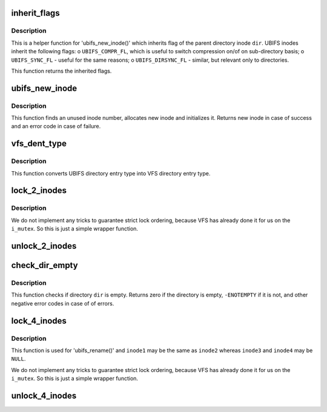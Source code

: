 .. -*- coding: utf-8; mode: rst -*-
.. src-file: fs/ubifs/dir.c

.. _`inherit_flags`:

inherit_flags
=============

.. c:function:: int inherit_flags(const struct inode *dir, umode_t mode)

    inherit flags of the parent inode.

    :param const struct inode \*dir:
        parent inode

    :param umode_t mode:
        new inode mode flags

.. _`inherit_flags.description`:

Description
-----------

This is a helper function for 'ubifs_new_inode()' which inherits flag of the
parent directory inode \ ``dir``\ . UBIFS inodes inherit the following flags:
o \ ``UBIFS_COMPR_FL``\ , which is useful to switch compression on/of on
sub-directory basis;
o \ ``UBIFS_SYNC_FL``\  - useful for the same reasons;
o \ ``UBIFS_DIRSYNC_FL``\  - similar, but relevant only to directories.

This function returns the inherited flags.

.. _`ubifs_new_inode`:

ubifs_new_inode
===============

.. c:function:: struct inode *ubifs_new_inode(struct ubifs_info *c, const struct inode *dir, umode_t mode)

    allocate new UBIFS inode object.

    :param struct ubifs_info \*c:
        UBIFS file-system description object

    :param const struct inode \*dir:
        parent directory inode

    :param umode_t mode:
        inode mode flags

.. _`ubifs_new_inode.description`:

Description
-----------

This function finds an unused inode number, allocates new inode and
initializes it. Returns new inode in case of success and an error code in
case of failure.

.. _`vfs_dent_type`:

vfs_dent_type
=============

.. c:function:: unsigned int vfs_dent_type(uint8_t type)

    get VFS directory entry type.

    :param uint8_t type:
        UBIFS directory entry type

.. _`vfs_dent_type.description`:

Description
-----------

This function converts UBIFS directory entry type into VFS directory entry
type.

.. _`lock_2_inodes`:

lock_2_inodes
=============

.. c:function:: void lock_2_inodes(struct inode *inode1, struct inode *inode2)

    a wrapper for locking two UBIFS inodes.

    :param struct inode \*inode1:
        first inode

    :param struct inode \*inode2:
        second inode

.. _`lock_2_inodes.description`:

Description
-----------

We do not implement any tricks to guarantee strict lock ordering, because
VFS has already done it for us on the \ ``i_mutex``\ . So this is just a simple
wrapper function.

.. _`unlock_2_inodes`:

unlock_2_inodes
===============

.. c:function:: void unlock_2_inodes(struct inode *inode1, struct inode *inode2)

    a wrapper for unlocking two UBIFS inodes.

    :param struct inode \*inode1:
        first inode

    :param struct inode \*inode2:
        second inode

.. _`check_dir_empty`:

check_dir_empty
===============

.. c:function:: int check_dir_empty(struct ubifs_info *c, struct inode *dir)

    check if a directory is empty or not.

    :param struct ubifs_info \*c:
        UBIFS file-system description object

    :param struct inode \*dir:
        VFS inode object of the directory to check

.. _`check_dir_empty.description`:

Description
-----------

This function checks if directory \ ``dir``\  is empty. Returns zero if the
directory is empty, \ ``-ENOTEMPTY``\  if it is not, and other negative error codes
in case of of errors.

.. _`lock_4_inodes`:

lock_4_inodes
=============

.. c:function:: void lock_4_inodes(struct inode *inode1, struct inode *inode2, struct inode *inode3, struct inode *inode4)

    a wrapper for locking three UBIFS inodes.

    :param struct inode \*inode1:
        first inode

    :param struct inode \*inode2:
        second inode

    :param struct inode \*inode3:
        third inode

    :param struct inode \*inode4:
        fouth inode

.. _`lock_4_inodes.description`:

Description
-----------

This function is used for 'ubifs_rename()' and \ ``inode1``\  may be the same as
\ ``inode2``\  whereas \ ``inode3``\  and \ ``inode4``\  may be \ ``NULL``\ .

We do not implement any tricks to guarantee strict lock ordering, because
VFS has already done it for us on the \ ``i_mutex``\ . So this is just a simple
wrapper function.

.. _`unlock_4_inodes`:

unlock_4_inodes
===============

.. c:function:: void unlock_4_inodes(struct inode *inode1, struct inode *inode2, struct inode *inode3, struct inode *inode4)

    a wrapper for unlocking three UBIFS inodes for rename.

    :param struct inode \*inode1:
        first inode

    :param struct inode \*inode2:
        second inode

    :param struct inode \*inode3:
        third inode

    :param struct inode \*inode4:
        fouth inode

.. This file was automatic generated / don't edit.

